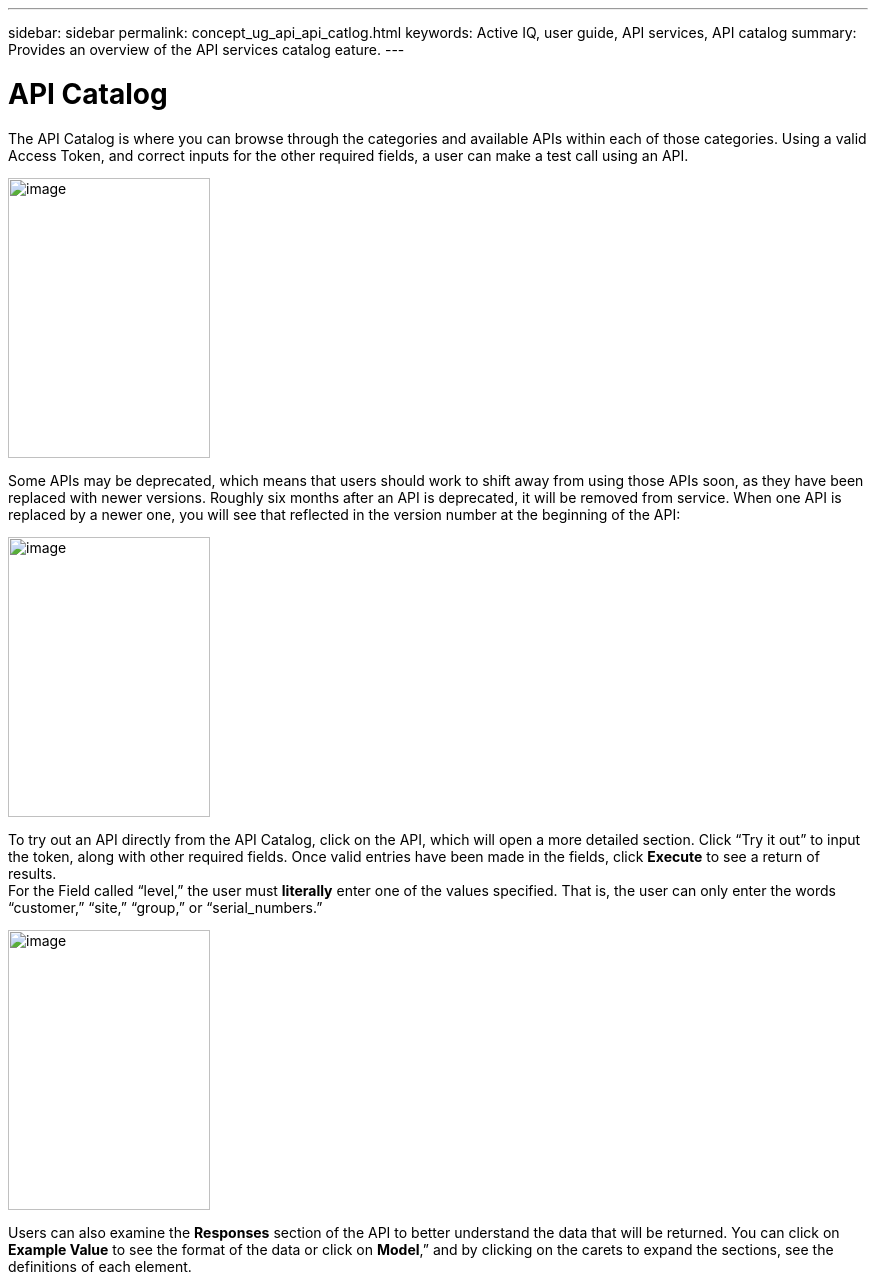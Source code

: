 ---
sidebar: sidebar
permalink: concept_ug_api_api_catlog.html
keywords: Active IQ, user guide, API services, API catalog
summary: Provides an overview of the API services catalog eature.
---

= API Catalog
:hardbreaks:
:nofooter:
:icons: font
:linkattrs:
:imagesdir: ./media/UserGuide

The API Catalog is where you can browse through the categories and available APIs within each of those categories. Using a valid Access Token, and correct inputs for the other required fields, a user can make a test call using an API.

image:concept_ug_api_catalog.png[image,width=202,height=280]

Some APIs may be deprecated, which means that users should work to shift away from using those APIs soon, as they have been replaced with newer versions. Roughly six months after an API is deprecated, it will be removed from service. When one API is replaced by a newer one, you will see that reflected in the version number at the beginning of the API:

image:concept_ug_api_deprecated.png[image,width=202,height=280]

To try out an API directly from the API Catalog, click on the API, which will open a more detailed section. Click “Try it out” to input the token, along with other required fields. Once valid entries have been made in the fields, click *Execute* to see a return of results.
For the Field called “level,” the user must *literally* enter one of the values specified. That is, the user can only enter the words “customer,” “site,” “group,” or “serial_numbers.”

image:concept_ug_api_execute.png[image,width=202,height=280]

Users can also examine the *Responses* section of the API to better understand the data that will be returned. You can click on *Example Value* to see the format of the data or click on *Model*,” and by clicking on the carets to expand the sections, see the definitions of each element.
